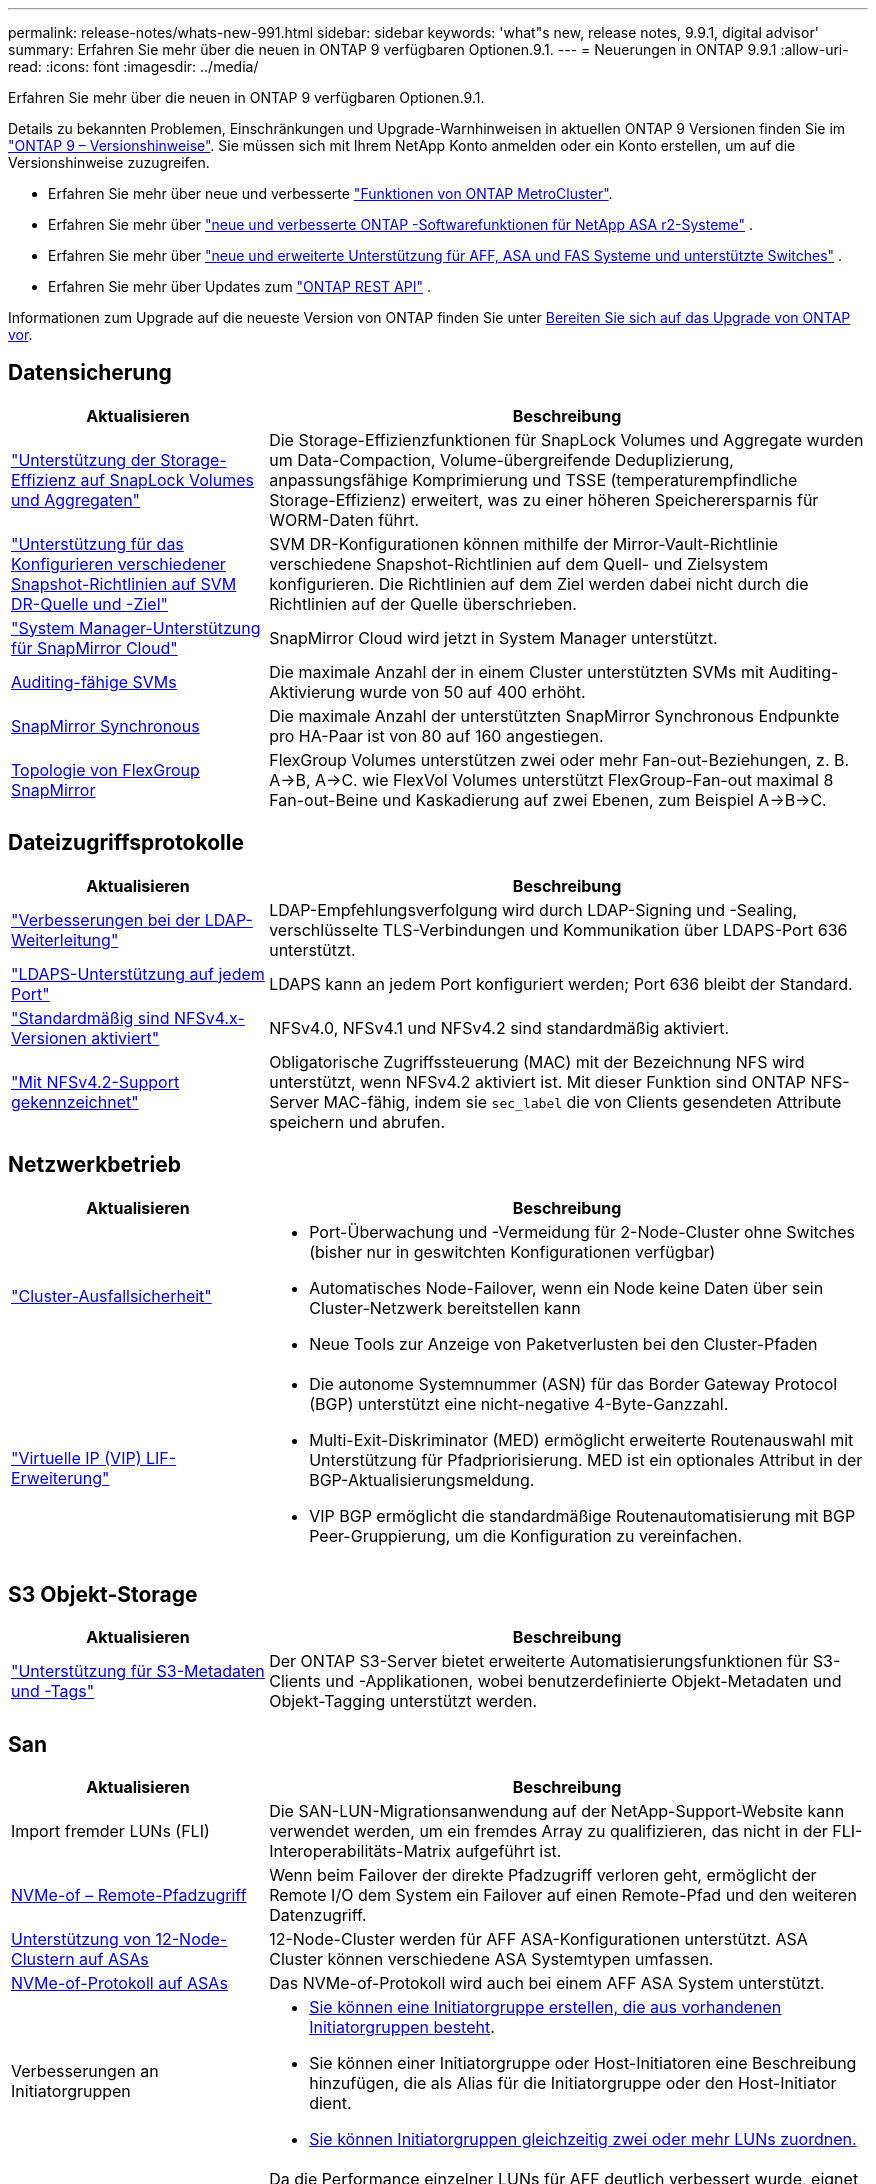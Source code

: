 ---
permalink: release-notes/whats-new-991.html 
sidebar: sidebar 
keywords: 'what"s new, release notes, 9.9.1, digital advisor' 
summary: Erfahren Sie mehr über die neuen in ONTAP 9 verfügbaren Optionen.9.1. 
---
= Neuerungen in ONTAP 9.9.1
:allow-uri-read: 
:icons: font
:imagesdir: ../media/


[role="lead"]
Erfahren Sie mehr über die neuen in ONTAP 9 verfügbaren Optionen.9.1.

Details zu bekannten Problemen, Einschränkungen und Upgrade-Warnhinweisen in aktuellen ONTAP 9 Versionen finden Sie im https://library.netapp.com/ecm/ecm_download_file/ECMLP2492508["ONTAP 9 – Versionshinweise"^]. Sie müssen sich mit Ihrem NetApp Konto anmelden oder ein Konto erstellen, um auf die Versionshinweise zuzugreifen.

* Erfahren Sie mehr über neue und verbesserte https://docs.netapp.com/us-en/ontap-metrocluster/releasenotes/mcc-new-features.html["Funktionen von ONTAP MetroCluster"^].
* Erfahren Sie mehr über  https://docs.netapp.com/us-en/asa-r2/release-notes/whats-new-9171.html["neue und verbesserte ONTAP -Softwarefunktionen für NetApp ASA r2-Systeme"^] .
* Erfahren Sie mehr über  https://docs.netapp.com/us-en/ontap-systems/whats-new.html["neue und erweiterte Unterstützung für AFF, ASA und FAS Systeme und unterstützte Switches"^] .
* Erfahren Sie mehr über Updates zum https://docs.netapp.com/us-en/ontap-automation/whats_new.html["ONTAP REST API"^] .


Informationen zum Upgrade auf die neueste Version von ONTAP finden Sie unter xref:../upgrade/create-upgrade-plan.html[Bereiten Sie sich auf das Upgrade von ONTAP vor].



== Datensicherung

[cols="30%,70%"]
|===
| Aktualisieren | Beschreibung 


| link:../snaplock/index.html["Unterstützung der Storage-Effizienz auf SnapLock Volumes und Aggregaten"] | Die Storage-Effizienzfunktionen für SnapLock Volumes und Aggregate wurden um Data-Compaction, Volume-übergreifende Deduplizierung, anpassungsfähige Komprimierung und TSSE (temperaturempfindliche Storage-Effizienz) erweitert, was zu einer höheren Speicherersparnis für WORM-Daten führt. 


| link:../data-protection/snapmirror-svm-replication-concept.html["Unterstützung für das Konfigurieren verschiedener Snapshot-Richtlinien auf SVM DR-Quelle und -Ziel"] | SVM DR-Konfigurationen können mithilfe der Mirror-Vault-Richtlinie verschiedene Snapshot-Richtlinien auf dem Quell- und Zielsystem konfigurieren. Die Richtlinien auf dem Ziel werden dabei nicht durch die Richtlinien auf der Quelle überschrieben. 


| link:../data-protection/snapmirror-licensing-concept.html["System Manager-Unterstützung für SnapMirror Cloud"] | SnapMirror Cloud wird jetzt in System Manager unterstützt. 


| xref:../nas-audit/enable-disable-auditing-svms-task.html[Auditing-fähige SVMs] | Die maximale Anzahl der in einem Cluster unterstützten SVMs mit Auditing-Aktivierung wurde von 50 auf 400 erhöht. 


| xref:../data-protection/snapmirror-synchronous-disaster-recovery-basics-concept.html[SnapMirror Synchronous] | Die maximale Anzahl der unterstützten SnapMirror Synchronous Endpunkte pro HA-Paar ist von 80 auf 160 angestiegen. 


| xref:../flexgroup/create-snapmirror-relationship-task.html[Topologie von FlexGroup SnapMirror] | FlexGroup Volumes unterstützen zwei oder mehr Fan-out-Beziehungen, z. B. A→B, A→C. wie FlexVol Volumes unterstützt FlexGroup-Fan-out maximal 8 Fan-out-Beine und Kaskadierung auf zwei Ebenen, zum Beispiel A→B→C. 
|===


== Dateizugriffsprotokolle

[cols="30%,70%"]
|===
| Aktualisieren | Beschreibung 


| link:../nfs-config/using-ldap-concept.html["Verbesserungen bei der LDAP-Weiterleitung"] | LDAP-Empfehlungsverfolgung wird durch LDAP-Signing und -Sealing, verschlüsselte TLS-Verbindungen und Kommunikation über LDAPS-Port 636 unterstützt. 


| link:../nfs-admin/ldaps-concept.html["LDAPS-Unterstützung auf jedem Port"] | LDAPS kann an jedem Port konfiguriert werden; Port 636 bleibt der Standard. 


| link:../nfs-admin/supported-versions-clients-reference.html["Standardmäßig sind NFSv4.x-Versionen aktiviert"] | NFSv4.0, NFSv4.1 und NFSv4.2 sind standardmäßig aktiviert. 


| link:../nfs-admin/enable-nfsv42-security-labels-task.html["Mit NFSv4.2-Support gekennzeichnet"] | Obligatorische Zugriffssteuerung (MAC) mit der Bezeichnung NFS wird unterstützt, wenn NFSv4.2 aktiviert ist. Mit dieser Funktion sind ONTAP NFS-Server MAC-fähig, indem sie `sec_label` die von Clients gesendeten Attribute speichern und abrufen. 
|===


== Netzwerkbetrieb

[cols="30%,70%"]
|===
| Aktualisieren | Beschreibung 


 a| 
link:../high-availability/index.html["Cluster-Ausfallsicherheit"]
 a| 
* Port-Überwachung und -Vermeidung für 2-Node-Cluster ohne Switches (bisher nur in geswitchten Konfigurationen verfügbar)
* Automatisches Node-Failover, wenn ein Node keine Daten über sein Cluster-Netzwerk bereitstellen kann
* Neue Tools zur Anzeige von Paketverlusten bei den Cluster-Pfaden




 a| 
link:../networking/configure_virtual_ip_vip_lifs.html["Virtuelle IP (VIP) LIF-Erweiterung"]
 a| 
* Die autonome Systemnummer (ASN) für das Border Gateway Protocol (BGP) unterstützt eine nicht-negative 4-Byte-Ganzzahl.
* Multi-Exit-Diskriminator (MED) ermöglicht erweiterte Routenauswahl mit Unterstützung für Pfadpriorisierung. MED ist ein optionales Attribut in der BGP-Aktualisierungsmeldung.
* VIP BGP ermöglicht die standardmäßige Routenautomatisierung mit BGP Peer-Gruppierung, um die Konfiguration zu vereinfachen.


|===


== S3 Objekt-Storage

[cols="30%,70%"]
|===
| Aktualisieren | Beschreibung 


| link:../s3-config/enable-client-access-from-s3-app-task.html["Unterstützung für S3-Metadaten und -Tags"] | Der ONTAP S3-Server bietet erweiterte Automatisierungsfunktionen für S3-Clients und -Applikationen, wobei benutzerdefinierte Objekt-Metadaten und Objekt-Tagging unterstützt werden. 
|===


== San

[cols="30%,70%"]
|===
| Aktualisieren | Beschreibung 


| Import fremder LUNs (FLI) | Die SAN-LUN-Migrationsanwendung auf der NetApp-Support-Website kann verwendet werden, um ein fremdes Array zu qualifizieren, das nicht in der FLI-Interoperabilitäts-Matrix aufgeführt ist. 


| xref:../san-config/host-support-multipathing-concept.html[NVMe-of – Remote-Pfadzugriff] | Wenn beim Failover der direkte Pfadzugriff verloren geht, ermöglicht der Remote I/O dem System ein Failover auf einen Remote-Pfad und den weiteren Datenzugriff. 


| xref:../asa/overview.html[Unterstützung von 12-Node-Clustern auf ASAs] | 12-Node-Cluster werden für AFF ASA-Konfigurationen unterstützt. ASA Cluster können verschiedene ASA Systemtypen umfassen. 


| xref:../asa/overview.html[NVMe-of-Protokoll auf ASAs] | Das NVMe-of-Protokoll wird auch bei einem AFF ASA System unterstützt. 


 a| 
Verbesserungen an Initiatorgruppen
 a| 
* xref:../task_san_create_nested_igroup.html[Sie können eine Initiatorgruppe erstellen, die aus vorhandenen Initiatorgruppen besteht].
* Sie können einer Initiatorgruppe oder Host-Initiatoren eine Beschreibung hinzufügen, die als Alias für die Initiatorgruppe oder den Host-Initiator dient.
* xref:../task_san_map_igroups_to_multiple_luns.html[Sie können Initiatorgruppen gleichzeitig zwei oder mehr LUNs zuordnen.]




| xref:../san-admin/storage-virtualization-vmware-copy-offload-concept.html[Verbesserung der Einzel-LUN-Performance] | Da die Performance einzelner LUNs für AFF deutlich verbessert wurde, eignet sie sich ideal für vereinfachte Implementierungen in virtuellen Umgebungen. Die A800 bietet beispielsweise bis zu 400 % mehr IOPS bei zufälligen Lesevorgängen. 
|===


== Sicherheit

[cols="30%,70%"]
|===
| Aktualisieren | Beschreibung 


| xref:../system-admin/configure-saml-authentication-task.html[Unterstützung für Multi-Faktor-Authentifizierung mit Cisco DUO bei der Anmeldung bei System Manager]  a| 
Ab ONTAP 9.9.1P3 können Sie Cisco DUO als SAML-Identitätsanbieter (IdP) konfigurieren, sodass sich Benutzer bei der Anmeldung bei System Manager mit Cisco DUO authentifizieren können.

|===


== Storage-Effizienz

[cols="30%,70%"]
|===
| Aktualisieren | Beschreibung 


| link:https://docs.netapp.com/us-en/ontap-cli-991/volume-modify.html["Legen Sie die Anzahl der Dateien für das Volume auf Maximum fest"^] | Automatisieren Sie maximale Dateimengen mit dem Volume-Parameter `-files-set-maximum`, sodass keine Dateibeschränkungen mehr überwacht werden müssen. 
|===


== Verbesserungen beim Storage-Ressourcenmanagement

[cols="30%,70%"]
|===
| Aktualisieren | Beschreibung 


| xref:../concept_nas_file_system_analytics_overview.html[Verbesserungen beim Management von File System Analytics (FSA) in System Manager] | FSA bietet zusätzliche System Manager-Funktionen für die Suche und Filterung sowie für die Umsetzung von FSA-Empfehlungen. 


| xref:../flexcache/accelerate-data-access-concept.html[Unterstützung für negativen Suchcache] | Speichert einen Fehler „Datei nicht gefunden“ auf dem FlexCache-Volume, um den Netzwerkverkehr zu reduzieren, der durch Anrufe zum Ursprung verursacht wird. 


| xref:../flexcache/supported-unsupported-features-concept.html[Disaster Recovery für FlexCache] | Ermöglicht eine unterbrechungsfreie Migration von Clients von einem Cache zum anderen. 


| xref:../flexgroup/supported-unsupported-config-concept.html[SnapMirror Kaskadierungs- und Fanout-Unterstützung für FlexGroup Volumes] | Bietet Unterstützung für SnapMirror Kaskadierungs- und SnapMirror Fanout-Beziehungen für FlexGroup Volumes. 


| xref:../flexgroup/supported-unsupported-config-concept.html[Unterstützung für SVM Disaster Recovery für FlexGroup Volumes] | Die SVM-Disaster Recovery-Unterstützung für FlexGroup Volumes bietet Redundanz durch den Einsatz von SnapMirror zur Replizierung und Synchronisierung der Konfiguration und Daten einer SVM. 


| xref:../flexgroup/supported-unsupported-config-concept.html[Unterstützung für logische Berichterstellung und Durchsetzung von Speicherplatz für FlexGroup Volumes] | Sie können die Menge an logischem Speicherplatz anzeigen und begrenzen, die von Benutzern des FlexGroup Volume verbraucht wird. 


| xref:../smb-config/configure-client-access-shared-storage-concept.html[Unterstützung des SMB-Zugriffs in qtrees] | Der SMB-Zugriff wird von qtrees in FlexVol und FlexGroup Volumes mit aktiviertem SMB unterstützt. 
|===


== System Manager

[cols="30%,70%"]
|===
| Aktualisieren | Beschreibung 


| xref:../task_admin_monitor_risks.html[System Manager zeigt von Digital Advisor gemeldete Risiken an] | Verwenden Sie System Manager, um einen Link zu Active IQ Digital Advisor (auch als digitaler Berater bekannt) zu erstellen, der Chancen zur Risikominimierung und zur Verbesserung der Performance und Effizienz Ihrer Storage-Umgebung meldet. 


| xref:../task_san_provision_linux.html[Weisen Sie lokale Tiers manuell zu] | System Manager-Benutzer können beim Erstellen und Hinzufügen von Volumes und LUNs eine lokale Ebene manuell zuweisen. 


| xref:../task_nas_manage_directories_files.html[Asynchrones Verzeichnis löschen] | Verzeichnisse können in System Manager mit asynchroner Funktion zum Löschen von Verzeichnissen mit niedriger Latenz gelöscht werden. 


| xref:../task_admin_use_ansible_playbooks_add_edit_volumes_luns.html[Generieren Sie Ansible-Playbooks] | Benutzer von System Manager können über die Benutzeroberfläche für einige ausgewählte Workflows Ansible-Playbooks generieren und sie in einem Automatisierungstool verwenden, um wiederholt Volumes oder LUNs hinzuzufügen oder zu bearbeiten. 


| xref:../task_admin_troubleshoot_hardware_problems.html[Hardwarevisualisierung] | Die in ONTAP 9.8 eingeführte Hardware-Visualisierungsfunktion unterstützt jetzt alle AFF-Plattformen. 


| xref:../task_admin_troubleshoot_hardware_problems.html[Integration in Digital Advisor] | System Manager-Benutzer können die mit dem Cluster verbundenen Support-Fälle anzeigen und herunterladen. Sie können auch Cluster-Details kopieren, die sie zum übermitteln neuer Support-Fälle auf der NetApp Support-Website benötigen. System Manager-Benutzer können von Digital Advisor Warnmeldungen erhalten, die sie informieren, wenn neue Firmware-Updates verfügbar sind. Anschließend können sie das Firmware-Image herunterladen und mit System Manager hochladen. 


| xref:../task_cloud_backup_data_using_cbs.html[Integration von Cloud Manager] | System Manager Benutzer können mit dem Cloud Backup Service einen Schutz für die Sicherung von Daten in Public-Cloud-Endpunkten einrichten. 


| xref:../task_dp_configure_mirror.html[Verbesserte Workflows zur Bereitstellung von Datensicherung] | System Manager Benutzer können ein SnapMirror Ziel und einen igroup-Namen manuell benennen, wenn sie Datensicherung einrichten. 


| xref:../concept_admin_viewing_managing_network.html[Verbessertes Management von Netzwerk-Ports] | Die Seite Netzwerkschnittstellen verfügt über erweiterte Funktionen zum Anzeigen und Verwalten von Schnittstellen an ihren Home-Ports. 


| Verbesserungen beim Systemmanagement  a| 
* xref:../task_san_create_nested_igroup.html[Unterstützung geschachtelter Initiatorgruppen]
* xref:../task_san_map_igroups_to_multiple_luns.html[Ordnen Sie einer Initiatorgruppe mehrere LUNs in einer einzelnen Aufgabe zu und können einen WWPN-Alias für die Filterung während des Prozesses verwenden.]
* xref:../task_admin_troubleshoot_hardware_problems.html[Während der NVMe-of LIF-Erstellung müssen Sie auf beiden Controllern keine identischen Ports auswählen.]
* xref:../task_admin_troubleshoot_hardware_problems.html[Deaktivieren Sie für jeden Port FC-Ports mit einer Umschalttaste.]




 a| 
xref:../task_dp_configure_snapshot.html[Verbesserte Anzeige von Informationen zu Snapshots in System Manager]
 a| 
* System Manager-Benutzer können die Größe der Snapshots und das SnapMirror-Label anzeigen.
* Wenn Snapshots deaktiviert sind, werden die Snapshot-Reserven auf null gesetzt.




| Erweiterte Anzeige von System Manager Informationen zu Kapazität und Speicherort der Storage Tiers  a| 
* xref:../concept_admin_viewing_managing_network.html[Eine neue **Tiers**-Spalte identifiziert die lokalen Tiers (Aggregate), in denen sich jedes Volume befindet.]
* xref:../concept_capacity_measurements_in_sm.html[System Manager gibt die genutzte physische Kapazität zusammen mit der genutzten logischen Kapazität auf Cluster-Ebene sowie die Ebene der lokalen Tiers (Aggregate) an.]
* xref:../concept_admin_viewing_managing_network.html[Neue Anzeigefelder für die Kapazitätsanzeige ermöglichen die Überwachung der Kapazität, die Verfolgung von Volumes, die sich der Kapazität nähern oder die nicht ausgelastet sind.]




| xref:../task_cp_dashboard_tour.html[Anzeige von EMS-Notfallwarnungen und anderen Fehlern und Warnungen im System Manager] | Die Anzahl der EMS-Warnungen, die in 24 Stunden empfangen wurden, sowie andere Fehler und Warnungen werden in der Gesundheitskarte im System Manager angezeigt. 
|===